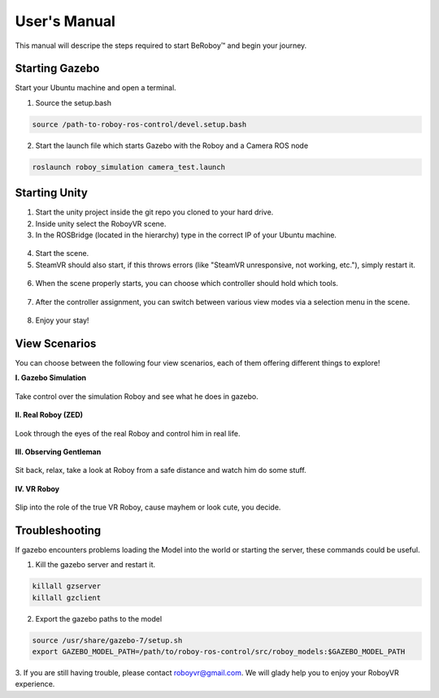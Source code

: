 User's Manual
=============
This manual will descripe the steps required to start BeRoboy™ and begin your journey.

Starting Gazebo
---------------
Start your Ubuntu machine and open a terminal.

1. Source the setup.bash

.. code:: bash

  source /path-to-roboy-ros-control/devel.setup.bash
  
2. Start the launch file which starts Gazebo with the Roboy and a Camera ROS node

.. code:: bash

  roslaunch roboy_simulation camera_test.launch  


Starting Unity
--------------
1. Start the unity project inside the git repo you cloned to your hard drive.
2. Inside unity select the RoboyVR scene.
3. In the ROSBridge (located in the hierarchy) type in the correct IP of your Ubuntu machine.

.. figure:: ../images/rosbridge.*
    :align: center
    :alt: ROS Bridge

4. Start the scene.
5. SteamVR should also start, if this throws errors (like "SteamVR unresponsive, not working, etc."), simply restart it.


.. figure:: ../images/steamvr_error.*
    :align: center
    :alt: SteamVR Error

6. When the scene properly starts, you can choose which controller should hold which tools.

.. figure:: ../images/controller_selection_2.*
    :align: center
    :alt: Controller Selection

7. After the controller assignment, you can switch between various view modes via a selection menu in the scene.

.. figure:: images/view_selection_pointing.*
    :align: center
    :alt: View Selection

8. Enjoy your stay!


View Scenarios
--------------
You can choose between the following four view scenarios, each of them offering different things to explore!

**I. Gazebo Simulation**

.. figure:: images/beroboy_simulation.*
   :align: center
   :alt: Simulation view
         
   Take control over the simulation Roboy and see what he does in gazebo.

**II. Real Roboy (ZED)**
 
.. figure:: images/beroboy_zed.*
   :align: center
   :alt: ZED view
         
   Look through the eyes of the real Roboy and control him in real life.

**III. Observing Gentleman**
   
.. figure:: images/beroboy_observer.*
   :align: center
   :alt: Observer view
         
   Sit back, relax, take a look at Roboy from a safe distance and watch him do some stuff.
   
**IV. VR Roboy**
   
.. figure:: images/beroboy_vr.*
   :align: center
   :alt: VR view
         
   Slip into the role of the true VR Roboy, cause mayhem or look cute, you decide.



Troubleshooting
---------------

If gazebo encounters problems loading the Model into the world or starting the server,
these commands could be useful.

1. Kill the gazebo server and restart it.

.. code:: bash

  killall gzserver
  killall gzclient

2. Export the gazebo paths to the model

.. code:: bash

  source /usr/share/gazebo-7/setup.sh
  export GAZEBO_MODEL_PATH=/path/to/roboy-ros-control/src/roboy_models:$GAZEBO_MODEL_PATH

3. If you are still having trouble, please contact roboyvr@gmail.com.
We will glady help you to enjoy your RoboyVR experience.


